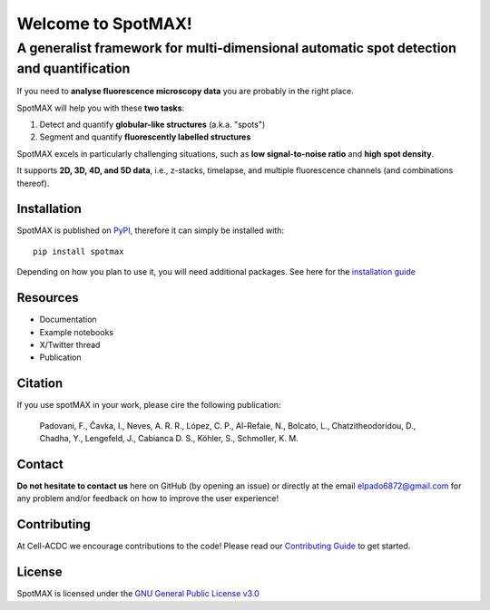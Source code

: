 .. _GNU General Public License v3.0: https://github.com/ElpadoCan/spotMAX/blob/main/LICENSE
.. _Contributing Guide: blabla
.. _installation guide: blabla
.. _PyPI: https://pypi.org/project/spotmax/


.. |spotmaxlogo| image:: spotmax/docs/source/_static/logo.png
   :width: 64
   :target: https://github.com/ElpadoCan/spotMAX/tree/main/spotmax/resources

|spotmaxlogo| Welcome to SpotMAX!
=================================

A generalist framework for multi-dimensional automatic spot detection and quantification
~~~~~~~~~~~~~~~~~~~~~~~~~~~~~~~~~~~~~~~~~~~~~~~~~~~~~~~~~~~~~~~~~~~~~~~~~~~~~~~~~~~~~~~~

If you need to **analyse fluorescence microscopy data** you are probably in the 
right place.

SpotMAX will help you with these **two tasks**:

1. Detect and quantify **globular-like structures** (a.k.a. "spots")
2. Segment and quantify **fluorescently labelled structures**

SpotMAX excels in particularly challenging situations, such as 
**low signal-to-noise ratio** and **high spot density**.

It supports **2D, 3D, 4D, and 5D data**, i.e., z-stacks, timelapse, and multiple 
fluorescence channels (and combinations thereof).

Installation
------------

SpotMAX is published on `PyPI`_, therefore it can simply be installed with::

    pip install spotmax

Depending on how you plan to use it, you will need additional packages. 
See here for the `installation guide`_

Resources
---------

- Documentation
- Example notebooks
- X/Twitter thread
- Publication

Citation
--------

If you use spotMAX in your work, please cire the following publication:

   Padovani, F., Čavka, I., Neves, A. R. R., López, C. P., Al-Refaie, N., 
   Bolcato, L., Chatzitheodoridou, D., Chadha, Y., Lengefeld, J., 
   Cabianca D. S., Köhler, S., Schmoller, K. M. 

Contact
-------

**Do not hesitate to contact us** here on GitHub (by opening an issue)
or directly at the email elpado6872@gmail.com for any problem and/or feedback
on how to improve the user experience!

Contributing
------------

At Cell-ACDC we encourage contributions to the code! Please read our 
`Contributing Guide`_ 
to get started.

License
-------

SpotMAX is licensed under the `GNU General Public License v3.0`_
